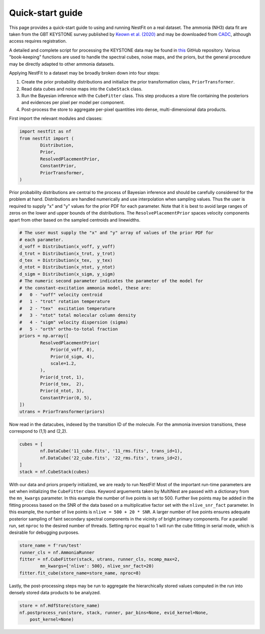 Quick-start guide
=================
This page provides a quick-start guide to using and running NestFit on a real
dataset. The ammonia (NH3) data fit are taken from the GBT KEYSTONE survey
published by `Keown et al. (2020)
<https://ui.adsabs.harvard.edu/abs/2019ApJ...884....4K/abstract>`_ and may be
downloaded from `CADC <https://www.canfar.net>`_, although access requires
registration.

A detailed and complete script for processing the KEYSTONE data may be
found in `this <https://github.com/autocorr/keystone_nestfit>`_ GitHub
repository. Various "book-keeping" functions are used to handle the spectral
cubes, noise maps, and the priors, but the general procedure may be directly
adapted to other ammonia datasets.

Applying NestFit to a dataset may be broadly broken down into four steps:

1. Create the prior probability distributions and initialize the
   prior transformation class, ``PriorTransformer``.
2. Read data cubes and noise maps into the ``CubeStack`` class.
3. Run the Bayesian inference with the ``CubeFitter`` class. This step
   produces a store file containing the posteriors and evidences per
   pixel per model per component.
4. Post-process the store to aggregate per-pixel quantities into dense,
   multi-dimensional data products.

First import the relevant modules and classes:

.. code-block:: python

    import nestfit as nf
    from nestfit import (
            Distribution,
            Prior,
            ResolvedPlacementPrior,
            ConstantPrior,
            PriorTransformer,
    )

Prior probability distributions are central to the process of Bayesian
inference and should be carefully considered for the problem at hand.
Distributions are handled numerically and use interpolation when sampling
values. Thus the user is required to supply "x" and "y" values for the prior
PDF for each parameter. Note that it is best to avoid large ranges of zeros on
the lower and upper bounds of the distributions. The ``ResolvePlacementPrior``
spaces velocity components apart from other based on the sampled centroids and
linewidths.

.. code-block:: python

    # The user must supply the "x" and "y" array of values of the prior PDF for
    # each parameter.
    d_voff = Distribution(x_voff, y_voff)
    d_trot = Distribution(x_trot, y_trot)
    d_tex  = Distribution(x_tex,  y_tex)
    d_ntot = Distribution(x_ntot, y_ntot)
    d_sigm = Distribution(x_sigm, y_sigm)
    # The numeric second parameter indicates the parameter of the model for
    # the constant-excitation ammonia model, these are:
    #   0 - "voff" velocity centroid
    #   1 - "trot" rotation temperature
    #   2 - "tex"  excitation temperature
    #   3 - "ntot" total molecular column density
    #   4 - "sigm" velocity dispersion (sigma)
    #   5 - "orth" ortho-to-total fraction
    priors = np.array([
            ResolvedPlacementPrior(
                Prior(d_voff, 0),
                Prior(d_sigm, 4),
                scale=1.2,
            ),
            Prior(d_trot, 1),
            Prior(d_tex,  2),
            Prior(d_ntot, 3),
            ConstantPrior(0, 5),
    ])
    utrans = PriorTransformer(priors)

Now read in the datacubes, indexed by the transition ID of the molecule. For
the ammonia inversion transitions, these correspond to (1,1) and (2,2).

.. code-block:: python

    cubes = [
            nf.DataCube('11_cube.fits', '11_rms.fits', trans_id=1),
            nf.DataCube('22_cube.fits', '22_rms.fits', trans_id=2),
    ]
    stack = nf.CubeStack(cubes)

With our data and priors properly initialized, we are ready to run NestFit!
Most of the important run-time parameters are set when initializing the
``CubeFitter`` class. Keyword arguements taken by MultiNest are passed with a
dictionary from the ``mn_kwargs`` parameter. In this example the number of live
points is set to 500. Further live points may be added in the fitting process
based on the SNR of the data based on a multiplicative factor set with the
``nlive_snr_fact`` parameter. In this example, the number of live points is
``nlive = 500 + 20 * SNR``. A larger number of live points ensures adequate
posterior sampling of faint secondary spectral components in the vicinity of
bright primary components.  For a parallel run, set ``nproc`` to the desired
number of threads. Setting ``nproc`` equal to 1 will run the cube fitting in
serial mode, which is desirable for debugging purposes.

.. code-block:: python

    store_name = f'run/test'
    runner_cls = nf.AmmoniaRunner
    fitter = nf.CubeFitter(stack, utrans, runner_cls, ncomp_max=2,
            mn_kwargs={'nlive': 500}, nlive_snr_fact=20)
    fitter.fit_cube(store_name=store_name, nproc=8)

Lastly, the post-processing steps may be run to aggregate the hierarchically
stored values computed in the run into densely stored data products to be
analyzed.

.. code-block:: python

    store = nf.HdfStore(store_name)
    nf.postprocess_run(store, stack, runner, par_bins=None, evid_kernel=None,
        post_kernel=None)


